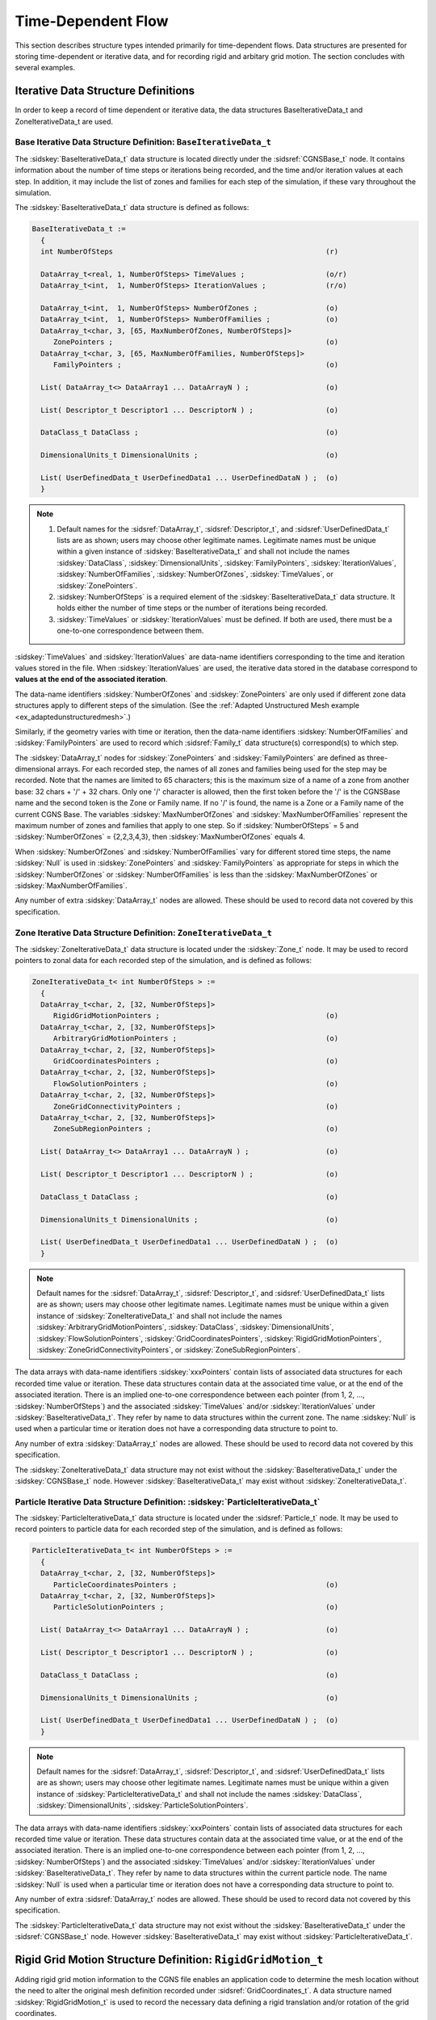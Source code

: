 .. CGNS Documentation files
   See LICENSING/COPYRIGHT at root dir of this documentation sources

Time-Dependent Flow
===================

This section describes structure types intended primarily for time-dependent flows. Data structures are presented for storing time-dependent or iterative data, and for recording rigid and arbitary grid motion. The section concludes with several examples. 

Iterative Data Structure Definitions
^^^^^^^^^^^^^^^^^^^^^^^^^^^^^^^^^^^^

In order to keep a record of time dependent or iterative data, the data structures BaseIterativeData_t and ZoneIterativeData_t are used.

Base Iterative Data Structure Definition: ``BaseIterativeData_t``
~~~~~~~~~~~~~~~~~~~~~~~~~~~~~~~~~~~~~~~~~~~~~~~~~~~~~~~~~~~~~~~~~

The :sidskey:`BaseIterativeData_t` data structure is located directly under the :sidsref:`CGNSBase_t` node.
It contains information about the number of time steps or iterations being recorded, and the time and/or iteration values at each step.
In addition, it may include the list of zones and families for each step of the simulation, if these vary throughout the simulation.

The :sidskey:`BaseIterativeData_t` data structure is defined as follows:

.. code-block:: sids

  BaseIterativeData_t :=
    {
    int NumberOfSteps                                                  (r)

    DataArray_t<real, 1, NumberOfSteps> TimeValues ;                   (o/r)
    DataArray_t<int,  1, NumberOfSteps> IterationValues ;              (r/o)

    DataArray_t<int,  1, NumberOfSteps> NumberOfZones ;                (o)
    DataArray_t<int,  1, NumberOfSteps> NumberOfFamilies ;             (o)
    DataArray_t<char, 3, [65, MaxNumberOfZones, NumberOfSteps]>
       ZonePointers ;                                                  (o)
    DataArray_t<char, 3, [65, MaxNumberOfFamilies, NumberOfSteps]>
       FamilyPointers ;                                                (o)

    List( DataArray_t<> DataArray1 ... DataArrayN ) ;                  (o)

    List( Descriptor_t Descriptor1 ... DescriptorN ) ;                 (o)

    DataClass_t DataClass ;                                            (o)

    DimensionalUnits_t DimensionalUnits ;                              (o)

    List( UserDefinedData_t UserDefinedData1 ... UserDefinedDataN ) ;  (o)
    }

.. note::

    #. Default names for the :sidsref:`DataArray_t`, :sidsref:`Descriptor_t`, and :sidsref:`UserDefinedData_t` lists are as shown; users may choose other legitimate names. Legitimate names must be unique within a given instance of :sidskey:`BaseIterativeData_t` and shall not include the names :sidskey:`DataClass`, :sidskey:`DimensionalUnits`, :sidskey:`FamilyPointers`, :sidskey:`IterationValues`, :sidskey:`NumberOfFamilies`, :sidskey:`NumberOfZones`, :sidskey:`TimeValues`, or :sidskey:`ZonePointers`.
    
    #. :sidskey:`NumberOfSteps` is a required element of the :sidskey:`BaseIterativeData_t` data structure. It holds either the number of time steps or the number of iterations being recorded.
    
    #. :sidskey:`TimeValues` or :sidskey:`IterationValues` must be defined. If both are used, there must be a one-to-one correspondence between them. 

:sidskey:`TimeValues` and :sidskey:`IterationValues` are data-name identifiers corresponding to the time and iteration values stored in the file. When :sidskey:`IterationValues` are used, the iterative data stored in the database correspond to **values at the end of the associated iteration**.

The data-name identifiers :sidskey:`NumberOfZones` and :sidskey:`ZonePointers` are only used if different zone data structures apply to different steps of the simulation. (See the :ref:`Adapted Unstructured Mesh example <ex_adaptedunstructuredmesh>`.)

Similarly, if the geometry varies with time or iteration, then the data-name identifiers :sidskey:`NumberOfFamilies` and :sidskey:`FamilyPointers` are used to record which :sidsref:`Family_t` data structure(s) correspond(s) to which step.

The :sidskey:`DataArray_t` nodes for :sidskey:`ZonePointers` and :sidskey:`FamilyPointers` are defined as three-dimensional arrays. For each recorded step, the names of all zones and families being used for the step may be recorded. Note that the names are limited to 65 characters; this is the maximum size of a name of a zone from another base: 32 chars + '/' + 32 chars. Only one '/' character is allowed, then the first token before the '/' is the CGNSBase name and the second token is the Zone or Family name. If no '/' is found, the name is a Zone or a Family name of the current CGNS Base. The variables :sidskey:`MaxNumberOfZones` and :sidskey:`MaxNumberOfFamilies` represent the maximum number of zones and families that apply to one step. So if :sidskey:`NumberOfSteps` = 5 and :sidskey:`NumberOfZones` = {2,2,3,4,3}, then :sidskey:`MaxNumberOfZones` equals 4.

When :sidskey:`NumberOfZones` and :sidskey:`NumberOfFamilies` vary for different stored time steps, the name :sidskey:`Null` is used in :sidskey:`ZonePointers` and :sidskey:`FamilyPointers` as appropriate for steps in which the :sidskey:`NumberOfZones` or :sidskey:`NumberOfFamilies` is less than the :sidskey:`MaxNumberOfZones` or :sidskey:`MaxNumberOfFamilies`.

Any number of extra :sidskey:`DataArray_t` nodes are allowed. These should be used to record data not covered by this specification. 

Zone Iterative Data Structure Definition: ``ZoneIterativeData_t``
~~~~~~~~~~~~~~~~~~~~~~~~~~~~~~~~~~~~~~~~~~~~~~~~~~~~~~~~~~~~~~~~~

The :sidskey:`ZoneIterativeData_t` data structure is located under the :sidskey:`Zone_t` node. It may be used to record pointers to zonal data for each recorded step of the simulation, and is defined as follows:

.. code-block:: sids

  ZoneIterativeData_t< int NumberOfSteps > :=
    {
    DataArray_t<char, 2, [32, NumberOfSteps]>
       RigidGridMotionPointers ;                                       (o)
    DataArray_t<char, 2, [32, NumberOfSteps]>
       ArbitraryGridMotionPointers ;                                   (o)
    DataArray_t<char, 2, [32, NumberOfSteps]>
       GridCoordinatesPointers ;                                       (o)
    DataArray_t<char, 2, [32, NumberOfSteps]>
       FlowSolutionPointers ;                                          (o)
    DataArray_t<char, 2, [32, NumberOfSteps]>
       ZoneGridConnectivityPointers ;                                  (o)
    DataArray_t<char, 2, [32, NumberOfSteps]>
       ZoneSubRegionPointers ;                                         (o)

    List( DataArray_t<> DataArray1 ... DataArrayN ) ;                  (o)

    List( Descriptor_t Descriptor1 ... DescriptorN ) ;                 (o)

    DataClass_t DataClass ;                                            (o)

    DimensionalUnits_t DimensionalUnits ;                              (o)

    List( UserDefinedData_t UserDefinedData1 ... UserDefinedDataN ) ;  (o)
    }

.. note::

    Default names for the :sidsref:`DataArray_t`, :sidsref:`Descriptor_t`, and :sidsref:`UserDefinedData_t` lists are as shown; users may choose other legitimate names. Legitimate names must be unique within a given instance of :sidskey:`ZoneIterativeData_t` and shall not include the names :sidskey:`ArbitraryGridMotionPointers`, :sidskey:`DataClass`, :sidskey:`DimensionalUnits`, :sidskey:`FlowSolutionPointers`, :sidskey:`GridCoordinatesPointers`, :sidskey:`RigidGridMotionPointers`, :sidskey:`ZoneGridConnectivityPointers`, or :sidskey:`ZoneSubRegionPointers`.
    
The data arrays with data-name identifiers :sidskey:`xxxPointers` contain lists of associated data structures for each recorded time value or iteration. These data structures contain data at the associated time value, or at the end of the associated iteration. There is an implied one-to-one correspondence between each pointer (from 1, 2, ..., :sidskey:`NumberOfSteps`) and the associated :sidskey:`TimeValues` and/or :sidskey:`IterationValues` under :sidskey:`BaseIterativeData_t`. They refer by name to data structures within the current zone. The name :sidskey:`Null` is used when a particular time or iteration does not have a corresponding data structure to point to.

Any number of extra :sidskey:`DataArray_t` nodes are allowed. These should be used to record data not covered by this specification.

The :sidskey:`ZoneIterativeData_t` data structure may not exist without the :sidskey:`BaseIterativeData_t` under the :sidskey:`CGNSBase_t` node. However :sidskey:`BaseIterativeData_t` may exist without :sidskey:`ZoneIterativeData_t`. 

.. _ParticleIterativeData:

Particle Iterative Data Structure Definition: :sidskey:`ParticleIterativeData_t`
~~~~~~~~~~~~~~~~~~~~~~~~~~~~~~~~~~~~~~~~~~~~~~~~~~~~~~~~~~~~~~~~~~~~~~~~~~~~~~~~

The :sidskey:`ParticleIterativeData_t` data structure is located under the :sidsref:`Particle_t` node. It may be used to record pointers to particle data for each recorded step of the simulation, and is defined as follows:

.. code-block:: sids

  ParticleIterativeData_t< int NumberOfSteps > :=
    {
    DataArray_t<char, 2, [32, NumberOfSteps]>
       ParticleCoordinatesPointers ;                                   (o)
    DataArray_t<char, 2, [32, NumberOfSteps]>
       ParticleSolutionPointers ;                                      (o)

    List( DataArray_t<> DataArray1 ... DataArrayN ) ;                  (o)

    List( Descriptor_t Descriptor1 ... DescriptorN ) ;                 (o)

    DataClass_t DataClass ;                                            (o)

    DimensionalUnits_t DimensionalUnits ;                              (o)

    List( UserDefinedData_t UserDefinedData1 ... UserDefinedDataN ) ;  (o)
    }

.. note::

     Default names for the :sidsref:`DataArray_t`, :sidsref:`Descriptor_t`, and :sidsref:`UserDefinedData_t` lists are as shown; users may choose other legitimate names. Legitimate names must be unique within a given instance of :sidskey:`ParticleIterativeData_t` and shall not include the names :sidskey:`DataClass`, :sidskey:`DimensionalUnits`, :sidskey:`ParticleSolutionPointers`.

The data arrays with data-name identifiers :sidskey:`xxxPointers` contain lists of associated data structures for each recorded time value or iteration. These data structures contain data at the associated time value, or at the end of the associated iteration. There is an implied one-to-one correspondence between each pointer (from 1, 2, ..., :sidskey:`NumberOfSteps`) and the associated :sidskey:`TimeValues` and/or :sidskey:`IterationValues` under :sidskey:`BaseIterativeData_t`. They refer by name to data structures within the current particle node. The name :sidskey:`Null` is used when a particular time or iteration does not have a corresponding data structure to point to. 

Any number of extra :sidsref:`DataArray_t` nodes are allowed. These should be used to record data not covered by this specification.


The :sidskey:`ParticleIterativeData_t` data structure may not exist without the :sidskey:`BaseIterativeData_t` under the :sidsref:`CGNSBase_t` node. However :sidskey:`BaseIterativeData_t` may exist without :sidskey:`ParticleIterativeData_t`.


Rigid Grid Motion Structure Definition: ``RigidGridMotion_t``
^^^^^^^^^^^^^^^^^^^^^^^^^^^^^^^^^^^^^^^^^^^^^^^^^^^^^^^^^^^^^

Adding rigid grid motion information to the CGNS file enables an application code to determine the mesh location without the need to alter the original mesh definition recorded under :sidsref:`GridCoordinates_t`. A data structure named :sidskey:`RigidGridMotion_t` is used to record the necessary data defining a rigid translation and/or rotation of the grid coordinates.

The rigid grid motion is recorded independently for each zone of the CGNS base. Therefore the :sidskey:`RigidGridMotion_t` data structure is located under the zone data structure (:sidsref:`Zone_t`). There may be zero to several :sidskey:`RigidGridMotion_t` nodes under a :sidskey:`Zone_t` node. The multiple rigid grid motion definitions may be associated with different iterations or time steps in the computation. This association is recorded under the :sidsref:`ZoneIterativeData_t` data structure.

.. code-block:: sids

  RigidGridMotion_t :=
    {
    List( Descriptor_t Descriptor1 ... DescriptorN ) ;                 (o)

    RigidGridMotionType_t RigidGridMotionType ;                        (r)

    DataArray_t<real, 2, [PhysicalDimension, 2]> OriginLocation ;      (r)
    DataArray_t<real, 1,  PhysicalDimension>     RigidRotationAngle ;  (o/d)
    DataArray_t<real, 1,  PhysicalDimension>     RigidVelocity ;       (o)
    DataArray_t<real, 1,  PhysicalDimension>     RigidRotationRate ;   (o)

    List( DataArray_t DataArray1 ... DataArrayN ) ;                    (o)

    DataClass_t DataClass ;                                            (o)

    DimensionalUnits_t DimensionalUnits ;                              (o)

    List( UserDefinedData_t UserDefinedData1 ... UserDefinedDataN ) ;  (o)
    } ;

.. note::

    #. Default names for the :sidsref:`Descriptor_t`, :sidsref:`DataArray_t`, and :sidsref:`UserDefinedData_t` lists are as shown; users may choose other legitimate names. Legitimate names must be unique within a given instance of :sidskey:`RigidGridMotion_t` and shall not include the names :sidskey:`DataClass`, :sidskey:`DimensionalUnits`, :sidskey:`OriginLocation`, :sidskey:`RigidGridMotionType`, :sidskey:`RigidRotationAngle`, :sidskey:`RigidRotationRate`, or :sidskey:`RigidVelocity`.
    
    #. :sidskey:`RigidGridMotionType` and :sidskey:`OriginLocation` are the only required elements under :sidskey:`RigidGridMotion_t`. All other elements are optional. 

:sidskey:`RigidGridMotionType_t` is an enumeration type that describes the type of rigid grid motion.

.. code-block:: sids

  RigidGridMotionType_t := Enumeration(
    RigidGridMotionTypeNull,
    RigidGridMotionTypeUserDefined,
    ConstantRate,
    VariableRate ) ;

The characteristics of the grid motion are defined by the following data-name identifiers: 

.. table:: **Data-Name Identifiers for Rigid Grid Motion**
  :align: center

  +---------------------------------+-----------------------------------------------------------------------------------------+------------------+
  | Data-Name Identifier            | Description                                                                             | Units            |
  +=================================+=========================================================================================+==================+
  | :sidskey:`OriginLocation`       | Physical coordinates of the origin before and after the rigid grid motion               | :math:`L`        |
  +---------------------------------+-----------------------------------------------------------------------------------------+------------------+
  | :sidskey:`RigidRotationAngle`   | Rotation angles about each axis of the translated coordinate system.                    | :math:`\alpha`   |
  |                                 | If rotating about more than one axis, the rotation is performed first about the x-axis, |                  |
  |                                 | then the y-axis, then the z-axis. If not specified, :sidskey:`RigidRotationAngle`       |                  |
  |                                 | is set to zero.                                                                         |                  |
  +---------------------------------+-----------------------------------------------------------------------------------------+------------------+
  | :sidskey:`RigidVelocity`        | Grid velocity vector of the origin translation                                          | :math:`L/T`      |
  +---------------------------------+-----------------------------------------------------------------------------------------+------------------+
  | :sidskey:`RigidRotationRate`    | Rotation rate vector about the axis of the translated coordinate system                 | :math:`\alpha/T` |
  +---------------------------------+-----------------------------------------------------------------------------------------+------------------+

Any number of :sidskey:`DataArray_t` nodes are allowed. These may be used to record data not covered by this specification.

"Rigid grid motion" implies relative motion of grid zones. However, no attempt is made in the :sidskey:`RigidGridMotion_t` data structure to require that the :sidskey:`ZoneGridConnectivity_t` information be updated to be consistent with the new grid locations.
Whether the :sidskey:`ZoneGridConnectivity_t` information refers to the original connectivity (of :sidskey:`GridCoordinates`) or the latest connectivity (of the moved or deformed grid) is currently left up to the user.


Arbitrary Grid Motion Structure Definition: ``ArbitraryGridMotion_t``
^^^^^^^^^^^^^^^^^^^^^^^^^^^^^^^^^^^^^^^^^^^^^^^^^^^^^^^^^^^^^^^^^^^^^

When a grid is in motion, it is often necessary to account for the position of each grid point as the grid deforms.
When all grid points move at the same velocity, the grid keeps its original shape. This particular case of grid motion may be recorded under the :sidsref:`RigidGridMotion_t` data structure.
On the other hand, if the grid points have different velocity, the grid is deforming. The :sidskey:`ArbitraryGridMotion_t` data structure allows the CGNS file to contain information about arbitrary grid deformations.
If not present, the grid is assumed to be rigid.

Note that multiple :sidsref:`GridCoordinates_t` nodes may be stored under a :sidsref:`Zone_t`.
This allows the storage of the instantaneous grid locations at different time steps or iterations.

The arbitrary grid motion is recorded independently for each zone of the CGNS base.
Therefore the :sidskey:`ArbitraryGridMotion_t` data structure is located under the zone data structure (:sidsref:`Zone_t`).
There may be zero to several :sidskey:`ArbitraryGridMotion_t` nodes under a single :sidskey:`Zone_t` node.
The multiple arbitrary grid motion definitions may be associated with different iterations or time steps in the computation.
This association is recorded under the :sidsref:`ZoneIterativeData_t` data structure.

.. code-block:: sids

  ArbitraryGridMotion_t< int IndexDimension, int VertexSize[IndexDimension], 
                         int CellSize[IndexDimension] > :=
    {
    ArbitraryGridMotionType_t ArbitraryGridMotionType ;                (r)

    List(DataArray_t<real, IndexDimension, DataSize[]>
       GridVelocityX GridVelocityY ... ) ;                             (o)

    List( Descriptor_t Descriptor1 ... DescriptorN ) ;                 (o)

    GridLocation_t GridLocation ;                                      (o/d)

    Rind_t<IndexDimension> Rind ;                                      (o/d)

    DataClass_t DataClass ;                                            (o)

    DimensionalUnits_t DimensionalUnits ;                              (o)

    List( UserDefinedData_t UserDefinedData1 ... UserDefinedDataN ) ;  (o)
    }

.. note::

    #. Default names for the :sidsref:`Descriptor_t`, :sidsref:`DataArray_t`, and :sidsref:`UserDefinedData_t` lists are as shown; users may choose other legitimate names. Legitimate names must be unique within a given instance of :sidskey:`ArbitraryGridMotion_t` and shall not include the names :sidskey:`ArbitraryGridMotionType`, :sidskey:`DataClass`, :sidskey:`DimensionalUnits`, :sidskey:`GridLocation`, or :sidskey:`Rind`.
    
    #. The only required element of the :sidskey:`ArbitraryGridMotion_t` data structure is the :sidskey:`ArbitraryGridMotionType`. Thus, even if a deforming grid application does not require the storage of grid velocity data, the :sidskey:`ArbitraryGridMotion_t` node must exist (with :sidskey:`ArbitraryGridMotionType = DeformingGrid`) to indicate that deformed grid points (:sidsref:`GridCoordinates_t`) exist for this zone.
    
    #. :sidsref:`Rind` is an optional field that indicates the number of rind planes (for structured grids) or rind points or elements (for unstructured grids) included in the grid velocity data.
    
    #. The :sidsref:`GridLocation` specifies the location of the velocity data with respect to the grid; if absent, the data is assumed to coincide with grid vertices (i.e., GridLocation = Vertex). 

:sidskey:`ArbitraryGridMotion_t` requires three structure parameters; :sidskey:`IndexDimension` identifies the dimensionality of the grid-size arrays, and :sidskey:`VertexSize` and :sidskey:`CellSize` are the number of core vertices and cells, respectively, in each index direction, excluding rind points.
For structured zones, core vertices and cells begin at :code:`[1,1,1]` (in 3-D) and end at :sidskey:`VertexSize` and :sidskey:`CellSize`, respectively.
For unstructured zones, :sidskey:`IndexDimension` is always 1.

:sidskey:`ArbitraryGridMotionType_t` is an enumeration type that describes the type of arbitrary grid motion.

.. code-block:: sids

  ArbitraryGridMotionType_t := Enumeration(
    ArbitraryGridMotionTypeNull,
    ArbitraryGridMotionTypeUserDefined,
    NonDeformingGrid,
    DeformingGrid ) ;

The :sidskey:`DataArray_t` nodes are used to store the components of the grid velocity vector.
The table below lists the data-name identifiers used to record these vectors in Cartesian, cylindrical, and spherical coordinate systems.

  
.. table:: **Data-Name Identifiers for Grid Velocity**

  +-------------------------------+--------------------------------------------+-------------------+
  | Data-Name Identifier          | Description	                               | Units             |
  +===============================+============================================+===================+
  | :sidskey:`GridVelocityX`      | :math:`x`-component of grid velocity       | :math:`L/T`       |
  +-------------------------------+--------------------------------------------+-------------------+
  | :sidskey:`GridVelocityY`      | :math:`y`-component of grid velocity       | :math:`L/T`       |
  +-------------------------------+--------------------------------------------+-------------------+
  | :sidskey:`GridVelocityZ`      | :math:`z`-component of grid velocity       | :math:`L/T`       |
  +-------------------------------+--------------------------------------------+-------------------+
  | :sidskey:`GridVelocityR`      | :math:`r`-component of grid velocity       | :math:`L/T`       |
  +-------------------------------+--------------------------------------------+-------------------+
  | :sidskey:`GridVelocityTheta`  | :math:`\theta`-component of grid velocity  | :math:`\alpha/T`  |
  +-------------------------------+--------------------------------------------+-------------------+
  | :sidskey:`GridVelocityPhi`    | :math:`\phi`-component of grid velocity    | :math:`\alpha/T`  |
  +-------------------------------+--------------------------------------------+-------------------+
  | :sidskey:`GridVelocityXi`     | :math:`\xi`-component of grid velocity     | :math:`L/T`       |
  +-------------------------------+--------------------------------------------+-------------------+
  | :sidskey:`GridVelocityEta`    | :math:`\eta`-component of grid velocity    | :math:`L/T`       |
  +-------------------------------+--------------------------------------------+-------------------+
  | :sidskey:`GridVelocityZeta`   | :math:`\zeta`-component of grid velocity   | :math:`L/T`       |
  +-------------------------------+--------------------------------------------+-------------------+

The field :sidsref:`GridLocation` specifies the location of the grid velocities with respect to the grid; if absent, the grid velocities are assumed to coincide with grid vertices (i.e., GridLocation = Vertex). All grid velocities within a given instance of :sidskey:`ArbitraryGridMotion_t` must reside at the same grid location.

:sidsref:`Rind` is an optional field that indicates the number of rind planes (for structured grids) or rind points or elements (for unstructured grids) included in the data. Its purpose and function are identical to those described for the :sidsref:`GridCoordinates_t` structure.
Note, however, that the Rind in this structure is independent of the :sidskey:`Rind` contained in :sidsref:`GridCoordinates_t` or :sidsref:`FlowSolution_t`.
They are not required to contain the same number of rind planes or elements. Also, the location of any rind points is assumed to be consistent with the location of the core data points (e.g., if :sidskey:`GridLocation = CellCenter`, rind points are assumed to be located at fictitious cell centers).

:sidsref:`DataClass` defines the default for the class of data contained in the :sidsref:`DataArray_t` entities. For dimensional grid velocities, :sidsref:`DimensionalUnits` may be used to describe the system of dimensional units employed.
If present, these two entities take precedence over all corresponding entities at higher levels of the hierarchy, following the standard :ref:`precedence rules <precedence>`.

The :sidsref:`UserDefinedData_t` data structure allows arbitrary user-defined data to be stored in :sidskey:`Descriptor_t` and :sidskey:`DataArray_t` children without the restrictions or implicit meanings imposed on these node types at other node locations.

Point-by-point grid velocity implies a deformation (or potentially only motion) of the grid points relative to each other. Because the original grid coordinates definition remains unchanged with the name :sidsref:`GridCoordinates`, any deformed coordinates must be written with a different name (e.g., :sidskey:`MovedGrid#1` or another used-defined name) and are pointed to using :sidskey:`GridCoordinatesPointers` in the data structure :sidsref:`ZoneIterativeData_t`.

Point-by-point grid velocity may also lead to relative motion of grid zones, or movement of grid along abutting interfaces.
However, no attempt is made here to require that the :sidsref:`ZoneGridConnectivity_t` information be updated to be consistent with the new grid locations.
Whether the :sidskey:`ZoneGridConnectivity_t` information refers to the original connectivity (of :sidsref:`GridCoordinates`) or the latest connectivity (of the moved or deformed grid) is currently left up to the user.

.. c:function:: FUNCTION DataSize()

   :return value: one-dimensional ``int`` array of length :sidskey:`IndexDimension`
   :dependencies: :sidskey:`IndexDimension`, :sidskey:`VertexSize[]`, :sidskey:`CellSize[]`, :sidskey:`GridLocation`, :sidskey:`Rind`

   The function :sidskey:`DataSize[]` is the size of the DataArrays containing the grid velocity components. It is identical to the function :sidskey:`DataSize[]` defined for :sidsref:`FlowSolution_t`.

Zone Grid Connectivities
^^^^^^^^^^^^^^^^^^^^^^^^

Multiple :sidsref:`ZoneGridConnectivity_t` nodes may be used to specify time-dependent changes in the connectivity information associated with the zone.
The time variation is the recorded in the :sidsref:`ZoneIterativeData_t` node as :sidskey:`ZoneGridConnectivityPointers`.

Examples for Time-Dependent Flow
^^^^^^^^^^^^^^^^^^^^^^^^^^^^^^^^

Example - Rigid Grid Motion
~~~~~~~~~~~~~~~~~~~~~~~~~~~

In this example, the whole mesh moves rigidly, so the only time-dependent data are the grid coordinates and flow solutions.
However, since the mesh moves rigidly, the grid coordinates need not be recorded at each time step.
Instead, a :sidsref:`RigidGridMotion_t` data structure is recorded for each step of the computation.

The number of steps and time values for each step are recorded under :sidsref:`BaseIterativeData_t`.

.. code-block:: sids

  CGNSBase_t {
    BaseIterativeData_t {
      NumberOfSteps = N ;
      TimeValues = time1, time2, ..., timeN ;
    } ;
  } ;

The multiple rigid grid motion and flow solution data structures are recorded under the zone. :sidskey:`RigidGridMotionPointers` and :sidskey:`FlowSolutionPointers` keep the lists of which :sidsref:`RigidGridMotion_t` and :sidsref:`FlowSolution_t` nodes correspond to each time step.

.. code-block:: sids

  Zone_t Zone {

    --- Time independent data
    GridCoordinates_t GridCoordinates
    ZoneBC_t ZoneBC
    ZoneGridConnectivity_t ZoneGridConnectivity

    --- Time dependent data
    RigidGridMotion_t RigidGridMotion#1
    RigidGridMotion_t RigidGridMotion#2
    ...
    RigidGridMotion_t RigidGridmotion#N

    FlowSolution_t Solution#0
    FlowSolution_t Solution#1
    FlowSolution_t Solution#2
    ...
    FlowSolution_t Solution#N

    ZoneIterativeData_t {
      RigidGridMotionPointers = {"RigidGridMotion#1", "RigidGridMotion#2", ...,
         "RigidGridMotion#N"}
      FlowSolutionPointers = {"Solution#1", "Solution#2", ..., "Solution#N"}
    }
  }

Note that there may be more solutions under a zone than those pointed to by :sidskey:`FlowSolutionPointers`. In this example, :sidskey:`Solution#0` could correspond to a restart solution.

Example - Deforming Grid Motion
~~~~~~~~~~~~~~~~~~~~~~~~~~~~~~~

In this example, velocity vectors are node dependent allowing for mesh deformation. In such a case, it is difficult or even impossible to recompute the mesh at each time step.
Therefore the grid coordinates are recorded for each step.

Multiple :sidsref:`GridCoordinates_t` and :sidskey:`FlowSolution_t` data structures are recorded under the zone.
In addition, the data structure :sidsref:`ArbitraryGridMotion_t` is recorded for each step.
:sidskey:`GridCoordinatesPointers`, :sidskey:`FlowSolutionPointers`, and :sidskey:`ArbitraryGridMotionPointers_t` keep the list of which grid coordinates definition, flow solution, and arbitrary grid motion definition correspond to each time step.

.. code-block:: sids

  Zone_t Zone {

    --- Time independent data
    ZoneBC_t ZoneBC
    ZoneGridConnectivity_t ZoneGridConnectivity

    --- Time dependent data
    List ( GridCoordinates_t GridCoordinates MovedGrid#1 MovedGrid#2 ...
           MovedGrid#N )
    List ( FlowSolution_t Solution#0 Solution#1 Solution#2 ... Solution#N )
    List ( ArbitraryGridMotion_t ArbitraryGridMotion#1 
           ArbitraryGridMotion#2 ... ArbitraryGridMotion#N )
    ZoneIterativeData_t {
      GridCoordinatesPointers = {"MovedGrid#1", "MovedGrid#2", ...,
         "MovedGrid#N"}
      FlowSolutionPointers = {"Solution#1", "Solution#2", ..., "Solution#N"}
      ArbitraryGridMotionPointers = {"ArbitraryGridMotion#1",
         "ArbitraryGridMotion#2", ..., "ArbitraryGridMotion#N"}
    }
  }


Example - Adapted Unstructured Mesh
~~~~~~~~~~~~~~~~~~~~~~~~~~~~~~~~~~~

In this example, the mesh size varies at each remeshing, therefore new zones must be created. :sidskey:`ZonePointers` is used to keep a record of the zone definition corresponding to each recorded step.
Let's assume that the solution is recorded every 50 iterations, and the grid is adapted every 100 iterations.

The number of steps, iteration values for each step, number of zones for each step, and name of these zones are recorded under :sidsref:`BaseIterativeData_t`.

.. code-block:: sids

  CGNSBase_t {
    BaseIterativeData_t {
      NumberOfSteps = 4
      IterationValues = {50, 100, 150, 200}
      NumberOfZones = {1, 1, 1, 1}
      ZonePointers = {"Zone1", "Zone1", "Zone2", "Zone2"}
    }
  }

Each zone holds 2 solutions recorded at 50 iterations apart. Therefore the :sidsref:`ZoneIterativeData_t` data structure must be included to keep track of the :sidskey:`FlowSolutionPointers`.

.. code-block:: sids

  Zone_t Zone1 {

    --- Constant data
    GridCoordinates_t GridCoordinates
    Elements_t Elements
    ZoneBC_t ZoneBC

    --- Variable data
    List ( FlowSolution_t InitialSolution Solution50 Solution100 )
    ZoneIterativeData_t {
      FlowSolutionPointers = {"Solution50", "Solution100", "Null", "Null"}
    }
  }

  Zone_t Zone2 {

    --- Constant data
    GridCoordinates_t GridCoordinates
    Elements_t Elements
    ZoneBC_t ZoneBC

    --- Variable data
    List ( FlowSolution_t RestartSolution Solution150 Solution200 )
    ZoneIterativeData_t {
      FlowSolutionPointers = {"Null", "Null", "Solution150", "Solution200"}
    }
  }

.. note::

    #. If the solution was recorded every 100 iterations instead of every 50 iterations, then each zone would have only one :sidsref:`FlowSolution_t` node and the data structure :sidsref:`ZoneIterativeData_t` would not be required.

    #. Note that :sidskey:`FlowSolutionPointers` is always an array of size :sidskey:`NumberOfSteps` even if some of the steps are defined in another zone. 

Example - Combination of Grid Motion and Time-Accuracy
~~~~~~~~~~~~~~~~~~~~~~~~~~~~~~~~~~~~~~~~~~~~~~~~~~~~~~

The following is an example demonstrating the use of the rigid grid motion, arbitrary grid motion, and time-accurate data nodes in CGNS. The example is a 3-zone case. Zone 1 is rigidly rotating about the x-axis at a constant rate, with no translation. Zone 2 is a deforming zone. Zone 3 is a fixed zone. This is a time-accurate simulation with two solutions saved at times 15.5 and 31.0, corresponding to iteration numbers 1000 and 2000.

No units are given in this example, but a real case would establish them. Also, a real case would include connectivity, boundary conditions, and possibly other information as well. Each indentation represents a level down (a child) from the parent node.

.. code-block:: sids

  Base (CGNSBase_t)
    SimulationType (SimulationType_t) Data=TimeAccurate
    BaseIterativeData (BaseIterativeData_t) Data=NumberOfSteps=2
      TimeValues (DataArray_t) Data=(15.5, 31.0)
      IterationValues (DataArray_t) Data=(1000, 2000)
    Zone#1 (Zone_t)
      GridCoordinates (GridCoordinates_t)
        CoordinateX (DataArray_t)
        CoordinateY (DataArray_t)
      RigidGridMotion#1(RigidGridMotion_t) Data=RigidGridMotionType=ConstantRate
        OriginLocation (DataArray_t) Data=(0,0,0), (0,0,0)
        RigidRotationAngle (DataArray_t) Data=(5., 0., 0.)
      RigidGridMotion#2(RigidGridMotion_t) Data=RigidGridMotionType=ConstantRate
        OriginLocation (DataArray_t) Data=(0,0,0), (0,0,0)
        RigidRotationAngle (DataArray_t) Data=(10., 0., 0.)
      ZoneIterativeData (ZoneIterativeData_t)
        RigidGridMotionPointers (DataArray_t) Data=(RigidGridMotion#1,
                                                    RigidGridMotion#2)
        FlowSolutionPointers (DataArray_t) Data=(Soln#1, Soln#2)
      Soln#1 (FlowSolution_t)
        Density (DataArray_t)
        VelocityX (DataArray_t)
      Soln#2 (FlowSolution_t)
        Density (DataArray_t)
        VelocityX (DataArray_t)
    Zone#2 (Zone_t)
      GridCoordinates (GridCoordinates_t)
        CoordinateX (DataArray_t)
        CoordinateY (DataArray_t)
      MovedGrid#1 (GridCoordinates_t)
        CoordinateX (DataArray_t)
        CoordinateY (DataArray_t)
      MovedGrid#2 (GridCoordinates_t)
        CoordinateX (DataArray_t)
        CoordinateY (DataArray_t)
      ArbitraryGridMotion#1 (ArbitraryGridMotion_t)
                             Data=ArbitraryGridMotionType=DeformingGrid
      ArbitraryGridMotion#2 (ArbitraryGridMotion_t)
                             Data=ArbitraryGridMotionType=DeformingGrid
        GridVelocityX (DataArray_t)
        GridVelocityY (DataArray_t)
      ZoneIterativeData (ZoneIterativeData_t)
        ArbitraryGridMotionPointers (DataArray_t) Data=("ArbitraryGridMotion#1",
                                                        "ArbitraryGridMotion#2")
        GridCoordinatesPointers (DataArray_t) Data=("MovedGrid#1",
                                                    "MovedGrid#2")
        FlowSolutionPointers (DataArray_t) Data=("Soln#1", "Soln#2")
      Soln#1 (FlowSolution_t)
        Density (DataArray_t)
        VelocityX (DataArray_t)
      Soln#2 (FlowSolution_t)
        Density (DataArray_t)
        VelocityX (DataArray_t)
    Zone#3 (Zone_t)
      GridCoordinates (GridCoordinates_t)
        CoordinateX (DataArray_t)
        CoordinateY (DataArray_t)
      ZoneIterativeData (ZoneIterativeData_t)
        FlowSolutionPointers (DataArray_t) Data=("Soln#1", "Soln#2")
      Soln#1 (FlowSolution_t)
        Density (DataArray_t)
        VelocityX (DataArray_t)
      Soln#2 (FlowSolution_t)
        Density (DataArray_t)
        VelocityX (DataArray_t)

.. note::

    #. Under :sidsref:`BaseIterativeData_t`, one can give either :sidskey:`TimeValues`, or :sidskey:`IterationValues`, or both. In the example, both have been given.
    #. The nodes :sidskey:`NumberOfZones` and :sidskey:`ZonePointers` are not required under the :sidsref:`BaseIterativeData_t` node in this example because all existing zones are used for each time step.
    #. Under :sidsref:`ArbitraryGridMotion`, the :sidskey:`GridVelocity` data is optional. In the example, it was put under one of the nodes but not under the other. Hence, ":sidskey:`ArbitraryGridMotion#1`" in the example has no children nodes, while ":sidskey:`ArbitraryGridMotion#2`" does.
    #. The pointers under :sidsref:`ZoneIterativeData_t` point to names of nodes within the same zone. Thus, for example, :sidskey:`Soln#1` refers to the flow solution named :sidskey:`Soln#1` in the same zone, even though there are flow solution nodes in other zones with the same name.
    #. The name :sidskey:`GridCoordinates` always refers to the original grid. Thus, when a grid is deforming, the deformed values must be put in :sidsref:`GridCoordinates_t` nodes of a different name. In the example, the deformed grids (for :sidskey:`Zone#2`) at the two times of interest were put into ":sidskey:`MovedGrid#1`" and ":sidskey:`MovedGrid#2`".
    #. Because the node ":sidskey:`ArbitraryGridMotion#1`" doesn't really add any information in the current example (since it was decided not to store :sidskey:`GridVelocity` data under it), one has the option of not including this node in the CGNS file. If it is removed, then under :sidskey:`Zone#2`'s :sidsref:`ZoneIterativeData`, the :sidskey:`ArbitraryGridMotionPointers` data would be replaced by:
     
       .. code-block:: sids
        
         Data = (Null, ArbitraryGridMotion#2)

Example - Moving Particles
~~~~~~~~~~~~~~~~~~~~~~~~~~

In this example, we will show how the :sidskey:`ParticleIterativeData_t` nodes can be used to provide time-dependent data in a :sidsref:`ParticleData_t` node.


Multiple :sidsref:`ParticleCoordinates_t` and :sidskey:`ParticleSolution_t` data structures are recorded under the particle node. :sidskey:`ParticleCoordinatesPointers` and :sidskey:`ParticleSolutionPointers` keep the list of which particle coordinates definition and particle solution definition correspond to each time step.

.. code-block:: sids

  Particle_t Particles {

    !--- Time dependent data
    List ( ParticleCoordinates_t ParticleCoordinates MovedParticle#1 MovedParticle#2 ...
           MovedParticle#N )
    List ( ParticleSolution_t Solution#0 Solution#1 Solution#2 ... Solution#N )
    ParticleIterativeData_t {
      ParticleCoordinatesPointers = {"MovedParticle#1", "MovedParticle#2", ...,
         "MovedParticle#N"}
      ParticleSolutionPointers = {"Solution#1", "Solution#2", ..., "Solution#N"}
    }
  }

Note that there may be more solutions under a particle node than those pointed to by :sidskey:`ParticleCoordinatesPointers` or :sidskey:`ParticleSolutionPointers`. In this example, :sidskey:`ParticleCoordinates` and :sidskey:`Solution#0` could correspond to a restart solution.

.. last line
